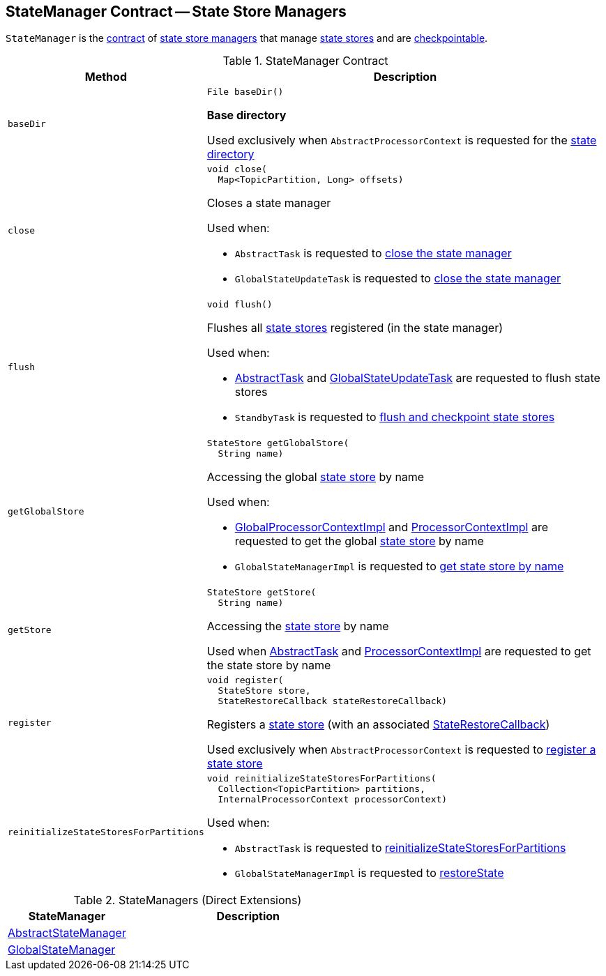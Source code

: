 == [[StateManager]] StateManager Contract -- State Store Managers

`StateManager` is the <<contract, contract>> of <<implementations, state store managers>> that manage <<kafka-streams-StateStore.adoc#, state stores>> and are <<kafka-streams-Checkpointable.adoc#, checkpointable>>.

[[contract]]
.StateManager Contract
[cols="1m,3",options="header",width="100%"]
|===
| Method
| Description

| baseDir
a| [[baseDir]]

[source, java]
----
File baseDir()
----

*Base directory*

Used exclusively when `AbstractProcessorContext` is requested for the <<kafka-streams-internals-AbstractProcessorContext.adoc#stateDir, state directory>>

| close
a| [[close]]

[source, java]
----
void close(
  Map<TopicPartition, Long> offsets)
----

Closes a state manager

Used when:

* `AbstractTask` is requested to <<kafka-streams-internals-AbstractTask.adoc#closeStateManager, close the state manager>>

* `GlobalStateUpdateTask` is requested to <<kafka-streams-internals-GlobalStateUpdateTask.adoc#close, close the state manager>>

| flush
a| [[flush]]

[source, java]
----
void flush()
----

Flushes all <<kafka-streams-StateStore.adoc#, state stores>> registered (in the state manager)

Used when:

* <<kafka-streams-internals-AbstractTask.adoc#flushState, AbstractTask>> and <<kafka-streams-internals-GlobalStateUpdateTask.adoc#flushState, GlobalStateUpdateTask>> are requested to flush state stores

* `StandbyTask` is requested to <<kafka-streams-internals-StandbyTask.adoc#flushAndCheckpointState, flush and checkpoint state stores>>

| getGlobalStore
a| [[getGlobalStore]]

[source, java]
----
StateStore getGlobalStore(
  String name)
----

Accessing the global <<kafka-streams-StateStore.adoc#, state store>> by name

Used when:

* <<kafka-streams-internals-GlobalProcessorContextImpl.adoc#getStateStore, GlobalProcessorContextImpl>> and <<kafka-streams-internals-ProcessorContextImpl.adoc#getStateStore, ProcessorContextImpl>> are requested to get the global <<kafka-streams-StateStore.adoc#, state store>> by name

* `GlobalStateManagerImpl` is requested to <<kafka-streams-internals-GlobalStateManagerImpl.adoc#getStore, get state store by name>>

| getStore
a| [[getStore]]

[source, java]
----
StateStore getStore(
  String name)
----

Accessing the <<kafka-streams-StateStore.adoc#, state store>> by name

Used when <<kafka-streams-internals-AbstractTask.adoc#getStore, AbstractTask>> and <<kafka-streams-internals-ProcessorContextImpl.adoc#getStateStore, ProcessorContextImpl>> are requested to get the state store by name

| register
a| [[register]]

[source, java]
----
void register(
  StateStore store,
  StateRestoreCallback stateRestoreCallback)
----

Registers a <<kafka-streams-StateStore.adoc#, state store>> (with an associated <<kafka-streams-StateRestoreCallback.adoc#, StateRestoreCallback>>)

Used exclusively when `AbstractProcessorContext` is requested to <<kafka-streams-internals-AbstractProcessorContext.adoc#register, register a state store>>

| reinitializeStateStoresForPartitions
a| [[reinitializeStateStoresForPartitions]]

[source, java]
----
void reinitializeStateStoresForPartitions(
  Collection<TopicPartition> partitions,
  InternalProcessorContext processorContext)
----

Used when:

* `AbstractTask` is requested to <<kafka-streams-internals-AbstractTask.adoc#reinitializeStateStoresForPartitions, reinitializeStateStoresForPartitions>>

* `GlobalStateManagerImpl` is requested to <<kafka-streams-internals-GlobalStateManagerImpl.adoc#restoreState, restoreState>>

|===

[[implementations]]
.StateManagers (Direct Extensions)
[cols="1,2",options="header",width="100%"]
|===
| StateManager
| Description

| <<kafka-streams-internals-AbstractStateManager.adoc#, AbstractStateManager>>
| [[AbstractStateManager]]

| <<kafka-streams-GlobalStateManager.adoc#, GlobalStateManager>>
| [[GlobalStateManager]]
|===
